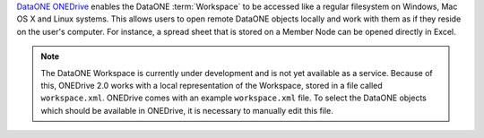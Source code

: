 `DataONE ONEDrive`_ enables the DataONE :term:`Workspace` to be accessed like a
regular filesystem on Windows, Mac OS X and Linux systems. This allows users to
open remote DataONE objects locally and work with them as if they reside on the
user's computer. For instance, a spread sheet that is stored on a Member Node
can be opened directly in Excel.

.. note:: The DataONE Workspace is currently under development and is not yet
  available as a service. Because of this, ONEDrive 2.0 works with a local
  representation of the Workspace, stored in a file called ``workspace.xml``.
  ONEDrive comes with an example ``workspace.xml`` file. To select the DataONE
  objects which should be available in ONEDrive, it is necessary to manually
  edit this file.

.. _`DataONE ONEDrive`: http://pythonhosted.org/dataone.onedrive/
